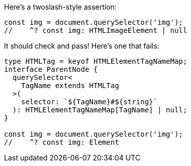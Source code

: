 Here's a twoslash-style assertion:

[source,ts]
----
const img = document.querySelector('img');
//    ^? const img: HTMLImageElement | null
----

It should check and pass! Here's one that fails:

// verifier:next-is-tsx
[source,ts]
----
type HTMLTag = keyof HTMLElementTagNameMap;
interface ParentNode {
  querySelector<
    TagName extends HTMLTag
  >(
    selector: `${TagName}#${string}`
  ): HTMLElementTagNameMap[TagName] | null;
}

const img = document.querySelector('img');
//    ^? const img: Element
----
